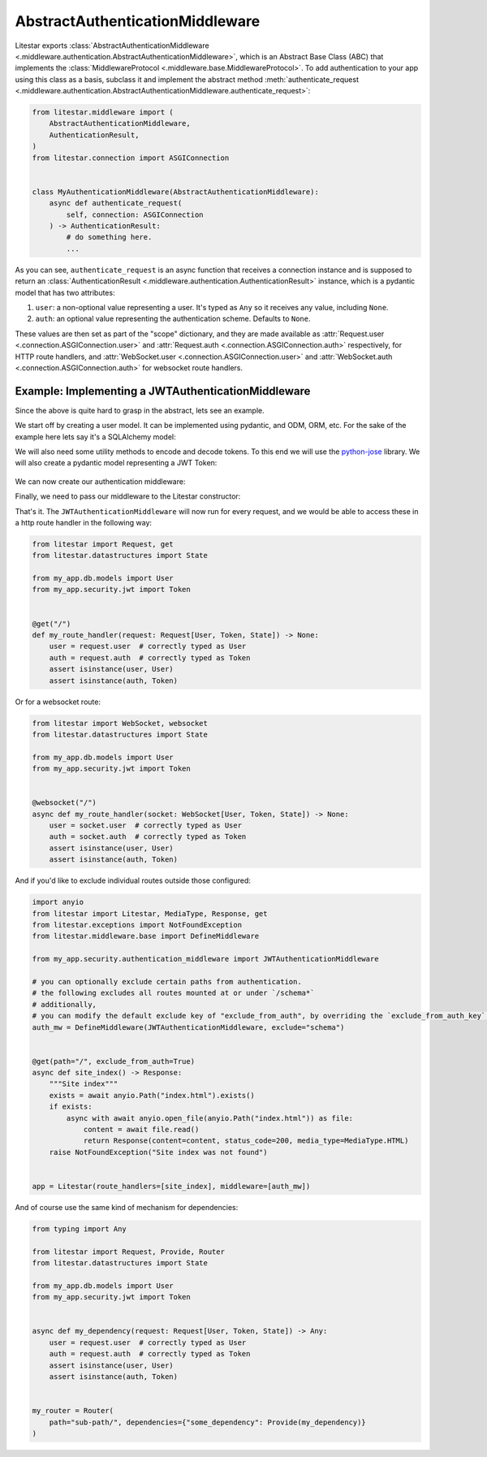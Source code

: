 AbstractAuthenticationMiddleware
================================

Litestar exports :class:`AbstractAuthenticationMiddleware <.middleware.authentication.AbstractAuthenticationMiddleware>`,
which is an Abstract Base Class (ABC) that implements the :class:`MiddlewareProtocol <.middleware.base.MiddlewareProtocol>`.
To add authentication to your app using this class as a basis, subclass it and implement the abstract method
:meth:`authenticate_request <.middleware.authentication.AbstractAuthenticationMiddleware.authenticate_request>`:

.. code-block:: python

   from litestar.middleware import (
       AbstractAuthenticationMiddleware,
       AuthenticationResult,
   )
   from litestar.connection import ASGIConnection


   class MyAuthenticationMiddleware(AbstractAuthenticationMiddleware):
       async def authenticate_request(
           self, connection: ASGIConnection
       ) -> AuthenticationResult:
           # do something here.
           ...

As you can see, ``authenticate_request`` is an async function that receives a connection instance and is supposed to return
an :class:`AuthenticationResult <.middleware.authentication.AuthenticationResult>` instance, which is a pydantic model
that has two attributes:

1. ``user``: a non-optional value representing a user. It's typed as ``Any`` so it receives any value, including ``None``.
2. ``auth``: an optional value representing the authentication scheme. Defaults to ``None``.

These values are then set as part of the "scope" dictionary, and they are made available as
:attr:`Request.user <.connection.ASGIConnection.user>`
and :attr:`Request.auth <.connection.ASGIConnection.auth>` respectively, for HTTP route handlers, and
:attr:`WebSocket.user <.connection.ASGIConnection.user>` and
:attr:`WebSocket.auth <.connection.ASGIConnection.auth>` for websocket route handlers.

Example: Implementing a JWTAuthenticationMiddleware
---------------------------------------------------

Since the above is quite hard to grasp in the abstract, lets see an example.

We start off by creating a user model. It can be implemented using pydantic, and ODM, ORM, etc. For the sake of the
example here lets say it's a SQLAlchemy model:

.. code-block:: python
    :caption: my_app/db/models.py

    import uuid

    from sqlalchemy import Column
    from sqlalchemy.dialects.postgresql import UUID
    from sqlalchemy.orm import declarative_base

    Base = declarative_base()


    class User(Base):
        id: uuid.UUID | None = Column(
            UUID(as_uuid=True), default=uuid.uuid4, primary_key=True
        )
        # ... other fields follow, but we only require id for this example



We will also need some utility methods to encode and decode tokens. To this end we will use
the `python-jose <https://github.com/mpdavis/python-jose>`_ library. We will also create a pydantic model representing a
JWT Token:

    .. code-block:: python
        :caption: my_app/security/jwt.py

        from datetime import datetime, timedelta
        from uuid import UUID

        from jose import JWTError, jwt
        from pydantic import BaseModel, UUID4
        from litestar.exceptions import NotAuthorizedException

        from app.config import settings

        DEFAULT_TIME_DELTA = timedelta(days=1)
        ALGORITHM = "HS256"


        class Token(BaseModel):
            exp: datetime
            iat: datetime
            sub: UUID4


        def decode_jwt_token(encoded_token: str) -> Token:
            """
            Helper function that decodes a jwt token and returns the value stored under the ``sub`` key

            If the token is invalid or expired (i.e. the value stored under the exp key is in the past) an exception is raised
            """
            try:
                payload = jwt.decode(
                    token=encoded_token, key=settings.JWT_SECRET, algorithms=[ALGORITHM]
                )
                return Token(**payload)
            except JWTError as e:
                raise NotAuthorizedException("Invalid token") from e


        def encode_jwt_token(user_id: UUID, expiration: timedelta = DEFAULT_TIME_DELTA) -> str:
            """Helper function that encodes a JWT token with expiration and a given user_id"""
            token = Token(
                exp=datetime.now() + expiration,
                iat=datetime.now(),
                sub=user_id,
            )
            return jwt.encode(token.dict(), settings.JWT_SECRET, algorithm=ALGORITHM)

We can now create our authentication middleware:

.. code-block:: python
    :caption: my_app/security/authentication_middleware.py

    from typing import cast, TYPE_CHECKING

    from sqlalchemy import select
    from sqlalchemy.ext.asyncio import AsyncSession
    from litestar.middleware import (
        AbstractAuthenticationMiddleware,
        AuthenticationResult,
    )
    from litestar.exceptions import NotAuthorizedException
    from litestar.connection import ASGIConnection

    from app.db.models import User
    from app.security.jwt import decode_jwt_token

    if TYPE_CHECKING:
        from sqlalchemy.ext.asyncio import AsyncEngine

    API_KEY_HEADER = "X-API-KEY"


    class JWTAuthenticationMiddleware(AbstractAuthenticationMiddleware):
        async def authenticate_request(
            self, connection: ASGIConnection
        ) -> AuthenticationResult:
            """
            Given a request, parse the request api key stored in the header and retrieve the user correlating to the token from the DB
            """

            # retrieve the auth header
            auth_header = connection.headers.get(API_KEY_HEADER)
            if not auth_header:
                raise NotAuthorizedException()

            # decode the token, the result is a ``Token`` model instance
            token = decode_jwt_token(encoded_token=auth_header)

            engine = cast("AsyncEngine", connection.app.state.postgres_connection)
            async with AsyncSession(engine) as async_session:
                async with async_session.begin():
                    user = await async_session.execute(select(User).where(User.id == token.sub))
            if not user:
                raise NotAuthorizedException()
            return AuthenticationResult(user=user, auth=token)


Finally, we need to pass our middleware to the Litestar constructor:

.. code-block:: python
    :caption: my_app/main.py

    from litestar import Litestar
    from litestar.middleware.base import DefineMiddleware

    from my_app.security.authentication_middleware import JWTAuthenticationMiddleware

    # you can optionally exclude certain paths from authentication.
    # the following excludes all routes mounted at or under `/schema*`
    auth_mw = DefineMiddleware(JWTAuthenticationMiddleware, exclude="schema")

    app = Litestar(route_handlers=[...], middleware=[auth_mw])

That's it. The ``JWTAuthenticationMiddleware`` will now run for every request, and we would be able to access these in a
http route handler in the following way:

.. code-block:: python

   from litestar import Request, get
   from litestar.datastructures import State

   from my_app.db.models import User
   from my_app.security.jwt import Token


   @get("/")
   def my_route_handler(request: Request[User, Token, State]) -> None:
       user = request.user  # correctly typed as User
       auth = request.auth  # correctly typed as Token
       assert isinstance(user, User)
       assert isinstance(auth, Token)

Or for a websocket route:

.. code-block:: python

   from litestar import WebSocket, websocket
   from litestar.datastructures import State

   from my_app.db.models import User
   from my_app.security.jwt import Token


   @websocket("/")
   async def my_route_handler(socket: WebSocket[User, Token, State]) -> None:
       user = socket.user  # correctly typed as User
       auth = socket.auth  # correctly typed as Token
       assert isinstance(user, User)
       assert isinstance(auth, Token)

And if you'd like to exclude individual routes outside those configured:

.. code-block:: python

   import anyio
   from litestar import Litestar, MediaType, Response, get
   from litestar.exceptions import NotFoundException
   from litestar.middleware.base import DefineMiddleware

   from my_app.security.authentication_middleware import JWTAuthenticationMiddleware

   # you can optionally exclude certain paths from authentication.
   # the following excludes all routes mounted at or under `/schema*`
   # additionally,
   # you can modify the default exclude key of "exclude_from_auth", by overriding the `exclude_from_auth_key` parameter on the Authentication Middleware
   auth_mw = DefineMiddleware(JWTAuthenticationMiddleware, exclude="schema")


   @get(path="/", exclude_from_auth=True)
   async def site_index() -> Response:
       """Site index"""
       exists = await anyio.Path("index.html").exists()
       if exists:
           async with await anyio.open_file(anyio.Path("index.html")) as file:
               content = await file.read()
               return Response(content=content, status_code=200, media_type=MediaType.HTML)
       raise NotFoundException("Site index was not found")


   app = Litestar(route_handlers=[site_index], middleware=[auth_mw])

And of course use the same kind of mechanism for dependencies:

.. code-block:: python

   from typing import Any

   from litestar import Request, Provide, Router
   from litestar.datastructures import State

   from my_app.db.models import User
   from my_app.security.jwt import Token


   async def my_dependency(request: Request[User, Token, State]) -> Any:
       user = request.user  # correctly typed as User
       auth = request.auth  # correctly typed as Token
       assert isinstance(user, User)
       assert isinstance(auth, Token)


   my_router = Router(
       path="sub-path/", dependencies={"some_dependency": Provide(my_dependency)}
   )

